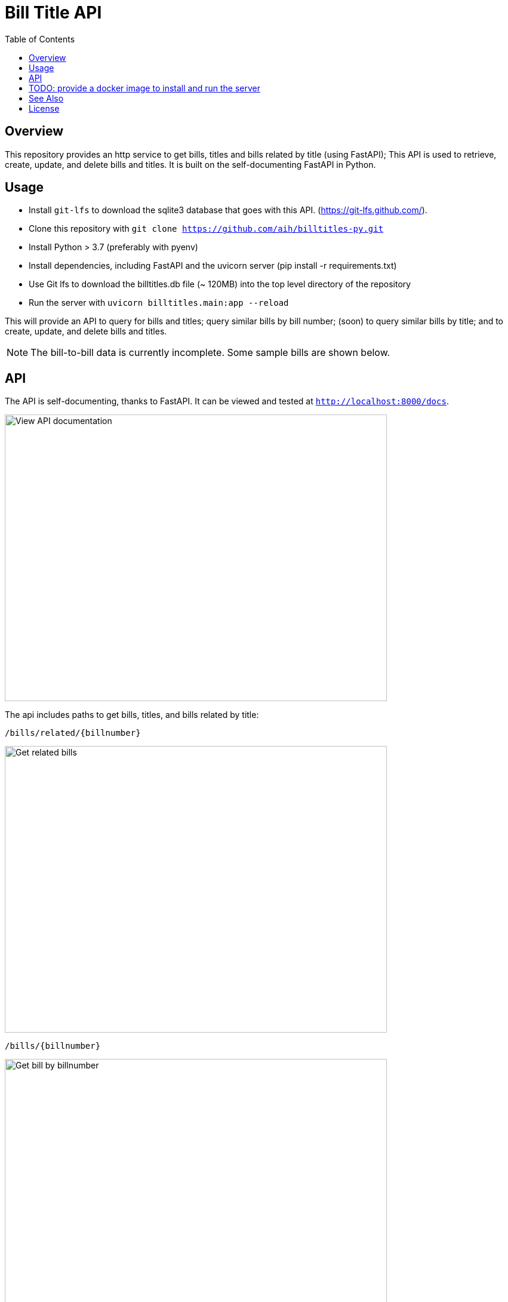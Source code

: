 :toc: auto

:imagesdir: ./docs/images

# Bill Title API

## Overview

This repository provides an http service to get bills, titles and bills related by title (using FastAPI); This API is used to retrieve, create, update, and delete bills and titles. It is built on the self-documenting FastAPI in Python.

## Usage 

* Install `git-lfs` to download the sqlite3 database that goes with this API. (https://git-lfs.github.com/).
* Clone this repository with `git clone https://github.com/aih/billtitles-py.git`
* Install Python > 3.7 (preferably with pyenv)
* Install dependencies, including FastAPI and the uvicorn server (pip install -r requirements.txt)
* Use Git lfs to download the billtitles.db file (~ 120MB) into the top level directory of the repository
* Run the server with `uvicorn billtitles.main:app --reload`

This will provide an API to query for bills and titles; query similar bills by bill number; (soon) to query similar bills by title; and to create, update, and delete bills and titles.

NOTE: The bill-to-bill data is currently incomplete. Some sample bills are shown below.

## API

The API is self-documenting, thanks to FastAPI. It can be viewed and tested at `http://localhost:8000/docs`.

image::api-docs.png[alt=View API documentation,width=640,height=480]

The api includes paths to get bills, titles, and bills related by title:

`/bills/related/{billnumber}`

image::bill-to-bill-query.png[alt=Get related bills, width=640,height=480]

`/bills/{billnumber}`

image::bill-query.png[alt=Get bill by billnumber,width=640,height=480]

`/titles/?title={title name}`

image::title-query.png[alt=Get title by name,width=640,height=480]

`/titles/{title_id}`

image::title-id-query.png[alt=Get title by id,width=640,height=480]

## TODO: provide a docker image to install and run the server

## See Also

See also the `github.com/aih/bills` and `github.com/aih/billtitles` repositories in Go.

The `github.com/aih/bills` repository provides a Go module to process bills that were downloaded using the unitedstates/congress scrapers. The `github.com/aih/billtitles` repository is another Go module that converts the json output from `bills` into sqlite3. It also provides a (crude) Go API to query for bills and titles.

## License

This repository is licensed under the [MIT license](LICENSE).